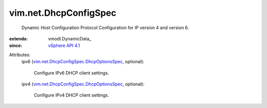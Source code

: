 
vim.net.DhcpConfigSpec
======================
  Dynamic Host Configuration Protocol Configuration for IP version 4 and version 6.
:extends: vmodl.DynamicData_
:since: `vSphere API 4.1 <vim/version.rst#vimversionversion6>`_

Attributes:
    ipv6 (`vim.net.DhcpConfigSpec.DhcpOptionsSpec <vim/net/DhcpConfigSpec/DhcpOptionsSpec.rst>`_, optional):

       Configure IPv6 DHCP client settings.
    ipv4 (`vim.net.DhcpConfigSpec.DhcpOptionsSpec <vim/net/DhcpConfigSpec/DhcpOptionsSpec.rst>`_, optional):

       Configure IPv4 DHCP client settings.
